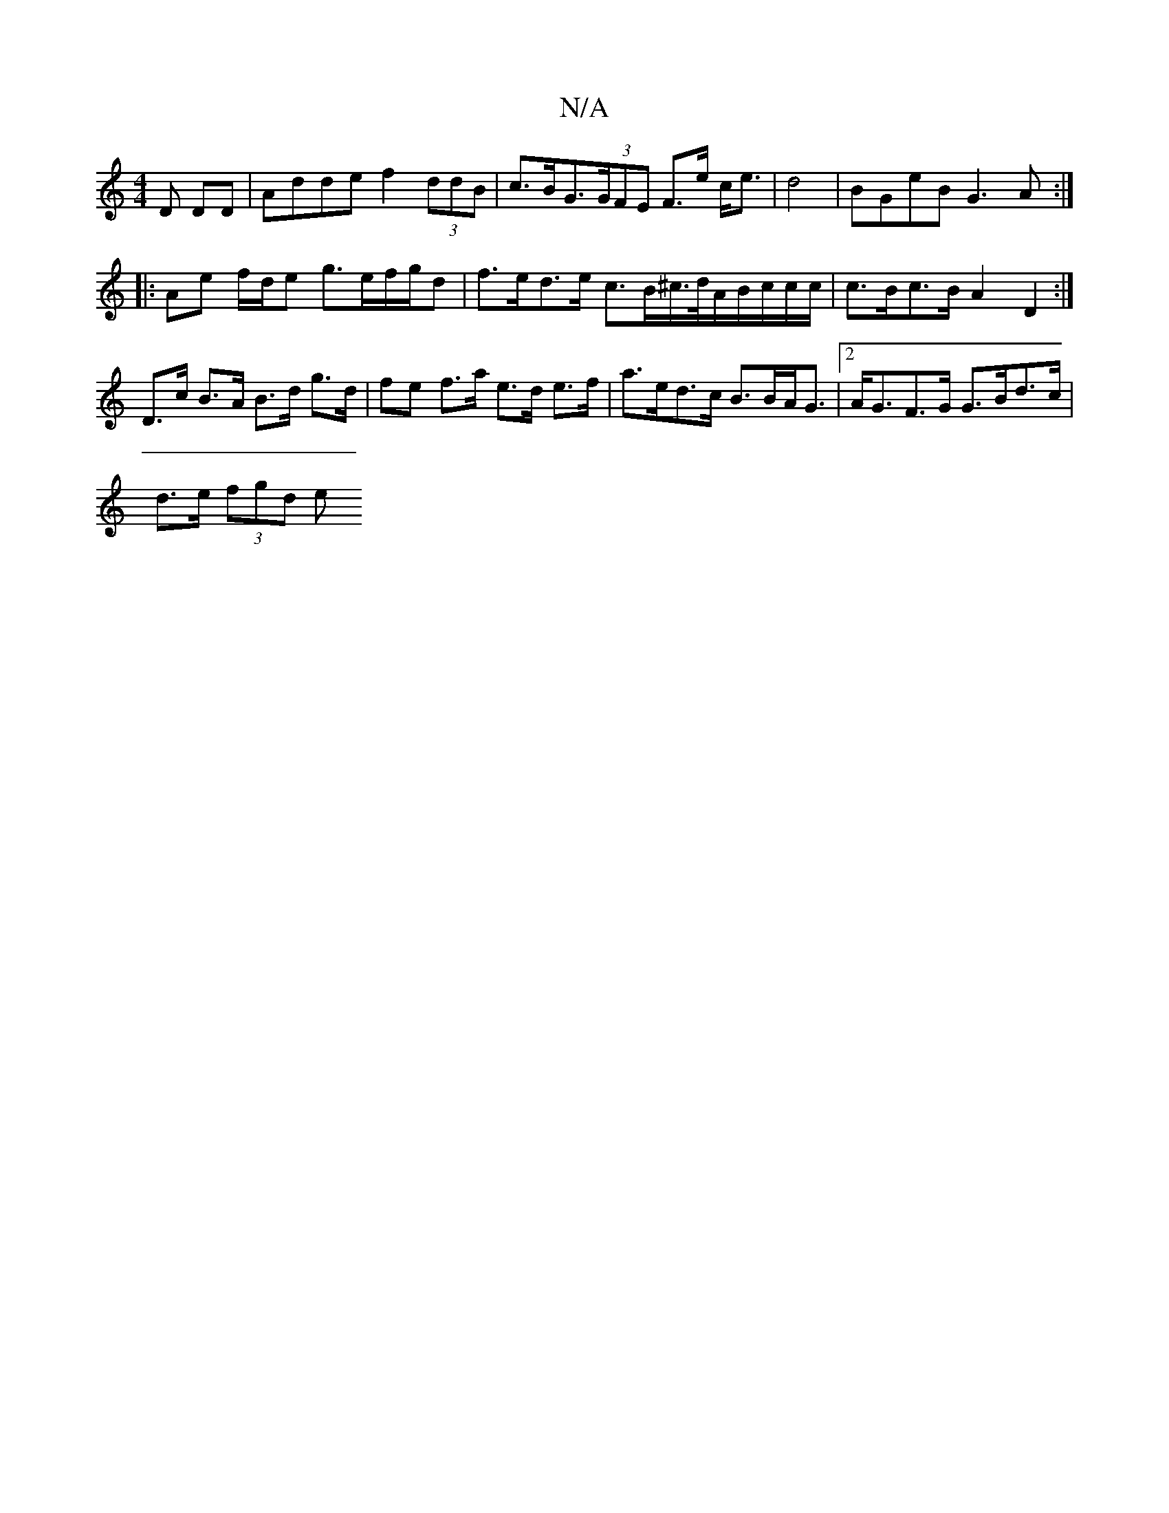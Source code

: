 X:1
T:N/A
M:4/4
R:N/A
K:Cmajor
D DD | Adde f2 (3ddB | c>BG>(3GFE F>e c<e|d4 |BGeB G3A:|
|:Ae f/d/e g>ef/g/d | f>ed>e c>B^c/>d/A/B/c/c/c/ | c>Bc>B A2 D2 :|
D>c B>A B>d g>d|fe f>a e>d e>f |a>ed>c B>BA<G |[2A<GF>G G>Bd>c |
d>e (3fgd e